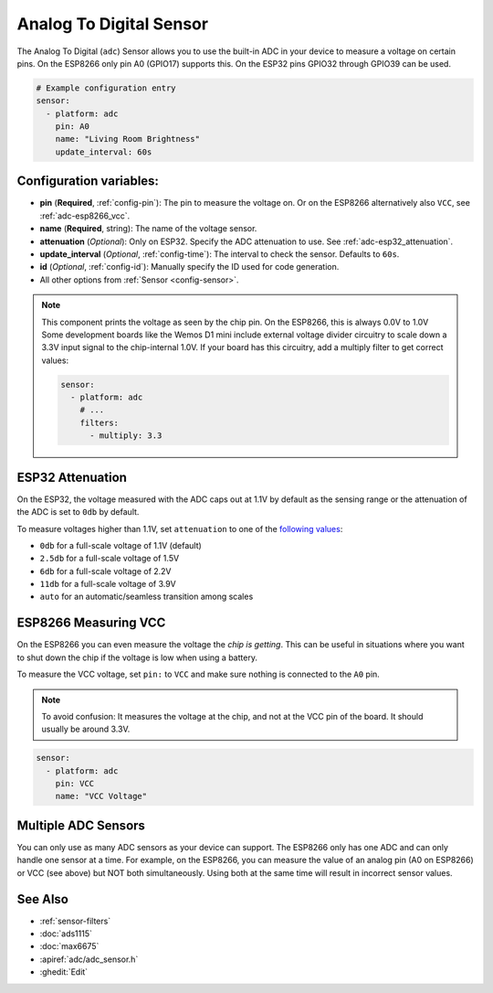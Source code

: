 Analog To Digital Sensor
========================

.. seo::
    :description: Instructions for setting up built-in analog voltage sensors.
    :image: flash.png

The Analog To Digital (``adc``) Sensor allows you to use the built-in
ADC in your device to measure a voltage on certain pins. On the ESP8266
only pin A0 (GPIO17) supports this. On the ESP32 pins GPIO32 through
GPIO39 can be used.

.. figure:: images/adc-ui.png
    :align: center
    :width: 80.0%

.. code-block:: yaml

    # Example configuration entry
    sensor:
      - platform: adc
        pin: A0
        name: "Living Room Brightness"
        update_interval: 60s

Configuration variables:
------------------------

- **pin** (**Required**, :ref:`config-pin`): The pin to measure the voltage on.
  Or on the ESP8266 alternatively also ``VCC``, see :ref:`adc-esp8266_vcc`.
- **name** (**Required**, string): The name of the voltage sensor.
- **attenuation** (*Optional*): Only on ESP32. Specify the ADC
  attenuation to use. See :ref:`adc-esp32_attenuation`.
- **update_interval** (*Optional*, :ref:`config-time`): The interval
  to check the sensor. Defaults to ``60s``.
- **id** (*Optional*, :ref:`config-id`): Manually specify the ID used for code generation.
- All other options from :ref:`Sensor <config-sensor>`.

.. note::

    This component prints the voltage as seen by the chip pin. On the ESP8266, this is always 0.0V to 1.0V
    Some development boards like the Wemos D1 mini include external voltage divider circuitry to scale down
    a 3.3V input signal to the chip-internal 1.0V. If your board has this circuitry, add a multiply filter to
    get correct values:

    .. code-block:: yaml

        sensor:
          - platform: adc
            # ...
            filters:
              - multiply: 3.3



.. _adc-esp32_attenuation:

ESP32 Attenuation
-----------------

On the ESP32, the voltage measured with the ADC caps out at 1.1V by default as the sensing range
or the attenuation of the ADC is set to ``0db`` by default.

To measure voltages higher than 1.1V, set ``attenuation`` to one of the `following values
<https://docs.espressif.com/projects/esp-idf/en/latest/api-reference/peripherals/adc.html#_CPPv225adc1_config_channel_atten14adc1_channel_t11adc_atten_t>`__:

- ``0db`` for a full-scale voltage of 1.1V (default)
- ``2.5db`` for a full-scale voltage of 1.5V
- ``6db`` for a full-scale voltage of 2.2V
- ``11db`` for a full-scale voltage of 3.9V
- ``auto`` for an automatic/seamless transition among scales

.. _adc-esp8266_vcc:

ESP8266 Measuring VCC
---------------------

On the ESP8266 you can even measure the voltage the *chip is getting*. This can be useful in situations
where you want to shut down the chip if the voltage is low when using a battery.

To measure the VCC voltage, set ``pin:`` to ``VCC`` and make sure nothing is connected to the ``A0`` pin.

.. note::

    To avoid confusion: It measures the voltage at the chip, and not at the VCC pin of the board. It should usually be around 3.3V.
    
.. code-block:: yaml

    sensor:
      - platform: adc
        pin: VCC
        name: "VCC Voltage"

Multiple ADC Sensors
---------------------

You can only use as many ADC sensors as your device can support. The ESP8266 only has one ADC and can only handle one sensor at a time. For example, on the ESP8266, you can measure the value of an analog pin (A0 on ESP8266) or VCC (see above) but NOT both simultaneously. Using both at the same time will result in incorrect sensor values.



See Also
--------

- :ref:`sensor-filters`
- :doc:`ads1115`
- :doc:`max6675`
- :apiref:`adc/adc_sensor.h`
- :ghedit:`Edit`
